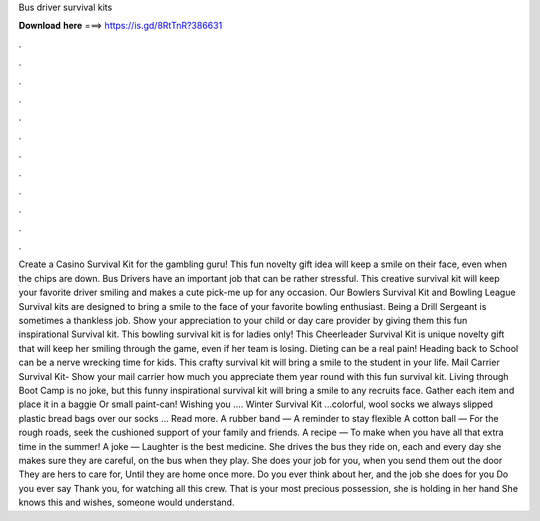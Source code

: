 Bus driver survival kits

𝐃𝐨𝐰𝐧𝐥𝐨𝐚𝐝 𝐡𝐞𝐫𝐞 ===> https://is.gd/8RtTnR?386631

.

.

.

.

.

.

.

.

.

.

.

.

Create a Casino Survival Kit for the gambling guru! This fun novelty gift idea will keep a smile on their face, even when the chips are down. Bus Drivers have an important job that can be rather stressful. This creative survival kit will keep your favorite driver smiling and makes a cute pick-me up for any occasion.
Our Bowlers Survival Kit and Bowling League Survival kits are designed to bring a smile to the face of your favorite bowling enthusiast. Being a Drill Sergeant is sometimes a thankless job. Show your appreciation to your child or day care provider by giving them this fun inspirational Survival kit. This bowling survival kit is for ladies only! This Cheerleader Survival Kit is unique novelty gift that will keep her smiling through the game, even if her team is losing. Dieting can be a real pain!
Heading back to School can be a nerve wrecking time for kids. This crafty survival kit will bring a smile to the student in your life. Mail Carrier Survival Kit- Show your mail carrier how much you appreciate them year round with this fun survival kit. Living through Boot Camp is no joke, but this funny inspirational survival kit will bring a smile to any recruits face.
Gather each item and place it in a baggie Or small paint-can! Wishing you …. Winter Survival Kit …colorful, wool socks we always slipped plastic bread bags over our socks … Read more.
A rubber band — A reminder to stay flexible A cotton ball — For the rough roads, seek the cushioned support of your family and friends. A recipe — To make when you have all that extra time in the summer! A joke — Laughter is the best medicine. She drives the bus they ride on, each and every day she makes sure they are careful, on the bus when they play. She does your job for you, when you send them out the door They are hers to care for, Until they are home once more.
Do you ever think about her, and the job she does for you Do you ever say Thank you, for watching all this crew. That is your most precious possession, she is holding in her hand She knows this and wishes, someone would understand.